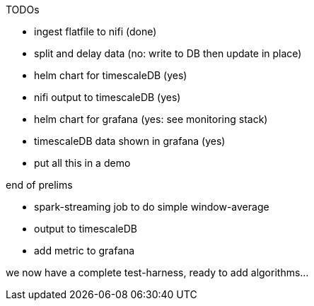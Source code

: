 TODOs

* ingest flatfile to nifi (done)
* split and delay data (no: write to DB then update in place)
* helm chart for timescaleDB (yes)
* nifi output to timescaleDB (yes)
* helm chart for grafana (yes: see monitoring stack)
* timescaleDB data shown in grafana (yes)

* put all this in a demo

end of prelims

* spark-streaming job to do simple window-average
* output to timescaleDB
* add metric to grafana

we now have a complete test-harness, ready to add algorithms...